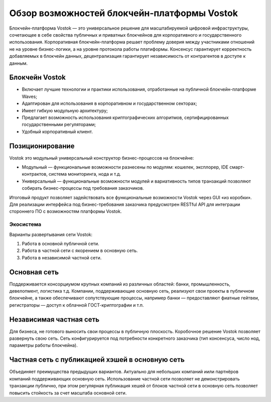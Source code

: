 Обзор возможностей блокчейн-платформы Vostok
============================================

Блокчейн-платформа Vostok — это универсальное решение для масштабируемой цифровой инфраструктуры, сочетающее в себе свойства публичных и приватных блокчейнов для корпоративного и государственного использования. 
Корпоративная блокчейн-платформа решает проблему доверия между участниками отношений не на уровне бизнес-логики, а на уровне протокола работы платиформы.
Консенсус гарантирует корректность добавляемых в блокчейн данных, децентрализация гарантирует независимость от контрагентов в доступе к данным.

Блокчейн Vostok
~~~~~~~~~~~~~~~~

* Включает лучшие технологии и практики использования, отработанные на публичной блокчейн-платформе Waves;
* Адаптирован для использования в корпоративном и государственном секторах;
* Имеет гибкую модульную архитектуру;
* Предлагает возможность использования криптографических алгоритмов, сертифицированных государственными регуляторами;
* Удобный корпоративный клиент.

Позиционирование
~~~~~~~~~~~~~~~~~

Vostok это модульный универсальный конструктор бизнес-процессов на блокчейне:

* Модульный — функциональные возможности разнесены по модулям: кошелек, эксплорер, IDE смарт-контрактов, система мониторинга, нода и т.д.
* Универсальный — функциональные возможности модулей и вариативность типов транзакций позволяют собирать бизнес-процессы под требования заказчиков.

Итоговый продукт позволяет задействовать все функциональные возможности Vostok через GUI «из коробки». 
Для реализации интерфейса под бизнес-требования заказчика предусмотрен RESTful API для интеграции стороннего ПО с возможностям платформы Vostok.

Экосистема
-----------

Варианты развертывания сети Vostok:

#. Работа в основной публичной сети.
#. Работа в частной сети с якорением в основную сеть.
#. Работа в независимой частной сети.

Основная сеть
~~~~~~~~~~~~~~

Поддерживается консорциумом крупных компаний из различных областей: банки, промышленность, девелопмент, логистика т.д.
Компании, поддерживающие основную сеть, реализуют свои проекты в публичном блокчейне, а также обеспечивают сопутствующие процессы, 
например банки — предоставляют фиатные гейтвеи, регистраторы — доступ к облачной ГОСТ-криптографии и т.п.

Независимая частная сеть
~~~~~~~~~~~~~~~~~~~~~~~~

Для бизнеса, не готового выносить свои процессы в публичную плоскость. Коробочное решение Vostok позволяет развернуть свою сеть. 
Сеть конфигурируется под потребности конкретного заказчика (тип консенсуса, число нод, параметры работы блокчейна).

Частная сеть с публикацией хэшей в основную сеть
~~~~~~~~~~~~~~~~~~~~~~~~~~~~~~~~~~~~~~~~~~~~~~~~

Объединяет преимущества предыдущих вариантов.
Актуально для небольших компаний и\или партнёров компаний поддерживающих основную сеть. 
Использование частной сети позволяет не демонстрировать  транзакции публично, при этом регулярная публикация хешей от блоков частной сети в основную сеть 
позволяет повысить стойкость за счет масштаба основной сети.
